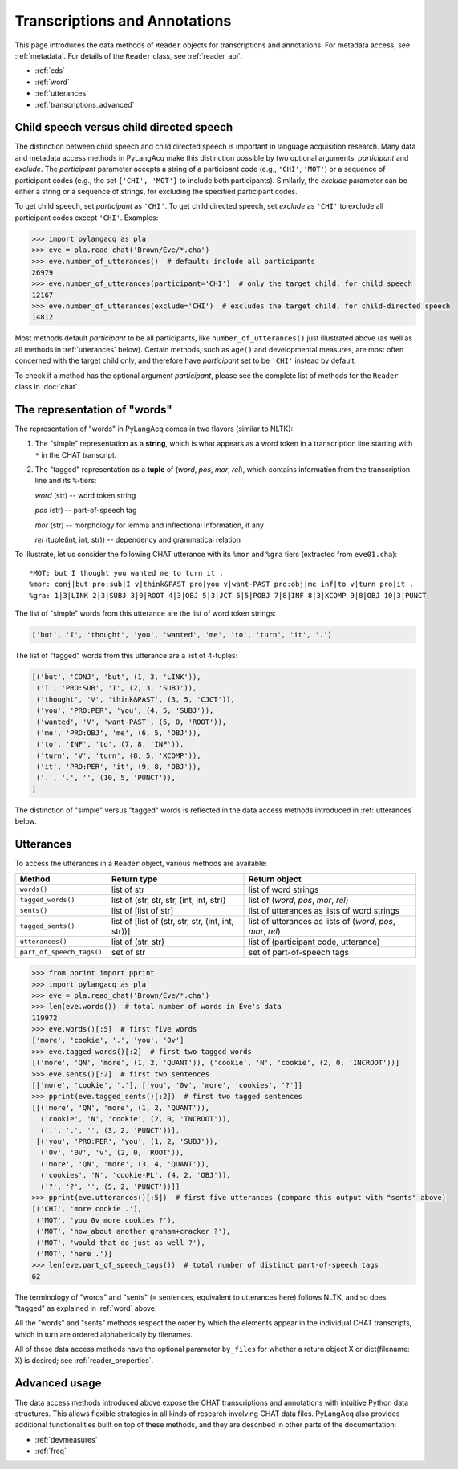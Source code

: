.. _transcriptions:

Transcriptions and Annotations
==============================

This page introduces the data methods of ``Reader`` objects for transcriptions
and annotations.
For metadata access, see :ref:`metadata`.
For details of the ``Reader`` class, see :ref:`reader_api`.

* :ref:`cds`
* :ref:`word`
* :ref:`utterances`
* :ref:`transcriptions_advanced`


.. _cds:

Child speech versus child directed speech
-----------------------------------------

The distinction between child speech and child directed speech is important in
language acquisition research. Many data and metadata access methods in
PyLangAcq make this distinction possible by two optional arguments:
*participant* and *exclude*.
The *participant* parameter accepts a string
of a participant code (e.g., ``'CHI'``, ``'MOT'``) or a sequence of
participant codes (e.g., the set ``{'CHI', 'MOT'}`` to include both
participants).
Similarly, the *exclude* parameter can be either a string or a sequence of
strings, for excluding the specified participant codes.

To get child speech, set *participant* as ``'CHI'``.
To get child directed speech, set *exclude* as ``'CHI'`` to
exclude all participant codes except ``'CHI'``. Examples:

.. code-block:: python

    >>> import pylangacq as pla
    >>> eve = pla.read_chat('Brown/Eve/*.cha')
    >>> eve.number_of_utterances()  # default: include all participants
    26979
    >>> eve.number_of_utterances(participant='CHI')  # only the target child, for child speech
    12167
    >>> eve.number_of_utterances(exclude='CHI')  # excludes the target child, for child-directed speech
    14812

Most methods default *participant* to be all participants, like
``number_of_utterances()`` just illustrated above
(as well as all methods in :ref:`utterances` below).
Certain methods, such as
``age()`` and developmental measures,
are most often concerned with the target child only, and therefore
have *participant* set to be ``'CHI'`` instead by default.

To check if a method has the optional argument *participant*,
please see the complete
list of methods for the ``Reader`` class in :doc:`chat`.

.. _word:

The representation of "words"
-----------------------------

The representation of "words" in PyLangAcq comes in two flavors
(similar to NLTK):

1. The "simple" representation as a **string**,
   which is what appears as a word token in a transcription line
   starting with ``*`` in the CHAT transcript.

2. The "tagged" representation as a **tuple** of (*word*, *pos*, *mor*, *rel*),
   which contains information from the transcription line and its ``%``-tiers:

   *word* (str) -- word token string

   *pos* (str) -- part-of-speech tag

   *mor* (str) -- morphology for lemma and inflectional information, if any

   *rel* (tuple(int, int, str)) -- dependency and grammatical relation

To illustrate, let us consider the following CHAT utterance with its ``%mor``
and ``%gra`` tiers (extracted from ``eve01.cha``)::

    *MOT: but I thought you wanted me to turn it .
    %mor: conj|but pro:sub|I v|think&PAST pro|you v|want-PAST pro:obj|me inf|to v|turn pro|it .
    %gra: 1|3|LINK 2|3|SUBJ 3|0|ROOT 4|3|OBJ 5|3|JCT 6|5|POBJ 7|8|INF 8|3|XCOMP 9|8|OBJ 10|3|PUNCT


The list of "simple" words from this utterance are the list of word token
strings:

.. code-block:: python

    ['but', 'I', 'thought', 'you', 'wanted', 'me', 'to', 'turn', 'it', '.']

The list of "tagged" words from this utterance are a list of 4-tuples:

.. code-block:: python

    [('but', 'CONJ', 'but', (1, 3, 'LINK')),
     ('I', 'PRO:SUB', 'I', (2, 3, 'SUBJ')),
     ('thought', 'V', 'think&PAST', (3, 5, 'CJCT')),
     ('you', 'PRO:PER', 'you', (4, 5, 'SUBJ')),
     ('wanted', 'V', 'want-PAST', (5, 0, 'ROOT')),
     ('me', 'PRO:OBJ', 'me', (6, 5, 'OBJ')),
     ('to', 'INF', 'to', (7, 8, 'INF')),
     ('turn', 'V', 'turn', (8, 5, 'XCOMP')),
     ('it', 'PRO:PER', 'it', (9, 8, 'OBJ')),
     ('.', '.', '', (10, 5, 'PUNCT')),
    ]

The distinction of "simple" versus "tagged" words is reflected in the data
access methods introduced in :ref:`utterances` below.


.. _utterances:

Utterances
----------

To access the utterances in a ``Reader`` object, various methods are available:

=========================  ==================================================  ============================================================
Method                     Return type                                         Return object
=========================  ==================================================  ============================================================
``words()``                list of str                                         list of word strings
``tagged_words()``         list of (str, str, str, (int, int, str))            list of (*word*, *pos*, *mor*, *rel*)
``sents()``                list of [list of str]                               list of utterances as lists of word strings
``tagged_sents()``         list of [list of (str, str, str, (int, int, str))]  list of utterances as lists of (*word*, *pos*, *mor*, *rel*)
``utterances()``           list of (str, str)                                  list of (participant code, utterance)
``part_of_speech_tags()``  set of str                                          set of part-of-speech tags
=========================  ==================================================  ============================================================

.. code-block:: python

    >>> from pprint import pprint
    >>> import pylangacq as pla
    >>> eve = pla.read_chat('Brown/Eve/*.cha')
    >>> len(eve.words())  # total number of words in Eve's data
    119972
    >>> eve.words()[:5]  # first five words
    ['more', 'cookie', '.', 'you', '0v']
    >>> eve.tagged_words()[:2]  # first two tagged words
    [('more', 'QN', 'more', (1, 2, 'QUANT')), ('cookie', 'N', 'cookie', (2, 0, 'INCROOT'))]
    >>> eve.sents()[:2]  # first two sentences
    [['more', 'cookie', '.'], ['you', '0v', 'more', 'cookies', '?']]
    >>> pprint(eve.tagged_sents()[:2])  # first two tagged sentences
    [[('more', 'QN', 'more', (1, 2, 'QUANT')),
      ('cookie', 'N', 'cookie', (2, 0, 'INCROOT')),
      ('.', '.', '', (3, 2, 'PUNCT'))],
     [('you', 'PRO:PER', 'you', (1, 2, 'SUBJ')),
      ('0v', '0V', 'v', (2, 0, 'ROOT')),
      ('more', 'QN', 'more', (3, 4, 'QUANT')),
      ('cookies', 'N', 'cookie-PL', (4, 2, 'OBJ')),
      ('?', '?', '', (5, 2, 'PUNCT'))]]
    >>> pprint(eve.utterances()[:5])  # first five utterances (compare this output with "sents" above)
    [('CHI', 'more cookie .'),
     ('MOT', 'you 0v more cookies ?'),
     ('MOT', 'how_about another graham+cracker ?'),
     ('MOT', 'would that do just as_well ?'),
     ('MOT', 'here .')]
    >>> len(eve.part_of_speech_tags())  # total number of distinct part-of-speech tags
    62

The terminology of "words" and "sents" (= sentences, equivalent to utterances
here) follows NLTK, and so does "tagged" as explained in :ref:`word` above.

All the "words" and "sents" methods respect the order by which the elements
appear in the individual CHAT transcripts, which in turn are ordered
alphabetically by filenames.

All of these data access methods have the optional parameter ``by_files`` for
whether a return object X or dict(filename: X) is desired;
see :ref:`reader_properties`.

.. _transcriptions_advanced:

Advanced usage
--------------

The data access methods introduced above expose the CHAT transcriptions and
annotations with intuitive Python data structures. This allows flexible
strategies in all kinds of research involving CHAT data files.
PyLangAcq also provides additional functionalities built on top of these
methods, and they are described in other parts of the
documentation:

* :ref:`devmeasures`
* :ref:`freq`
